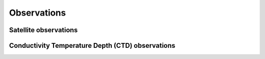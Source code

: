 ============
Observations
============

Satellite observations
----------------------

Conductivity Temperature Depth (CTD) observations
-------------------------------------------------
